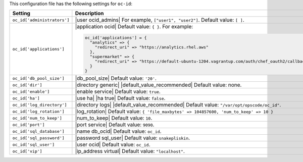 .. The contents of this file are included in multiple topics.
.. THIS FILE SHOULD NOT BE MODIFIED VIA A PULL REQUEST.

This configuration file has the following settings for ``oc-id``:

.. list-table::
   :widths: 200 300
   :header-rows: 1

   * - Setting
     - Description
   * - ``oc_id['administrators']``
     - |user ocid_admins| For example, ``["user1", "user2"]``. Default value: ``[ ]``.
   * - ``oc_id['applications']``
     - |application ocid| Default value: ``{ }``. For example:

       .. code-block:: ruby

		  oc_id['applications'] = {
		    "analytics" => {
		      "redirect_uri" => "https://analytics.rhel.aws"
		    },
		    "supermarket" => {
		      "redirect_uri" => "https://default-ubuntu-1204.vagrantup.com/auth/chef_oauth2/callback"
		    }
		  }
   * - ``oc_id['db_pool_size']``
     - |db_pool_size| Default value: ``'20'``.
   * - ``oc_id['dir']``
     - |directory generic| |default_value_recommended| Default value: none.
   * - ``oc_id['enable']``
     - |enable service| Default value: ``true``.
   * - ``oc_id['ha']``
     - |use ha| |ha true| Default value: ``false``.
   * - ``oc_id['log_directory']``
     - |directory logs| |default_value_recommended| Default value: ``"/var/opt/opscode/oc_id"``.
   * - ``oc_id['log_rotation']``
     - |log_rotation| Default value: ``{ 'file_maxbytes' => 104857600, 'num_to_keep' => 10 }``
   * - ``oc_id['num_to_keep']``
     - |num_to_keep| Default value: ``10``.
   * - ``oc_id['port']``
     - |port service| Default value: ``9090``.
   * - ``oc_id['sql_database']``
     - |name db_ocid| Default value: ``oc_id``.
   * - ``oc_id['sql_password']``
     - |password sql_user| Default value: ``snakepliskin``.
   * - ``oc_id['sql_user']``
     - |user ocid| Default value: ``oc_id``.
   * - ``oc_id['vip']``
     - |ip_address virtual| Default value: ``"localhost"``.


